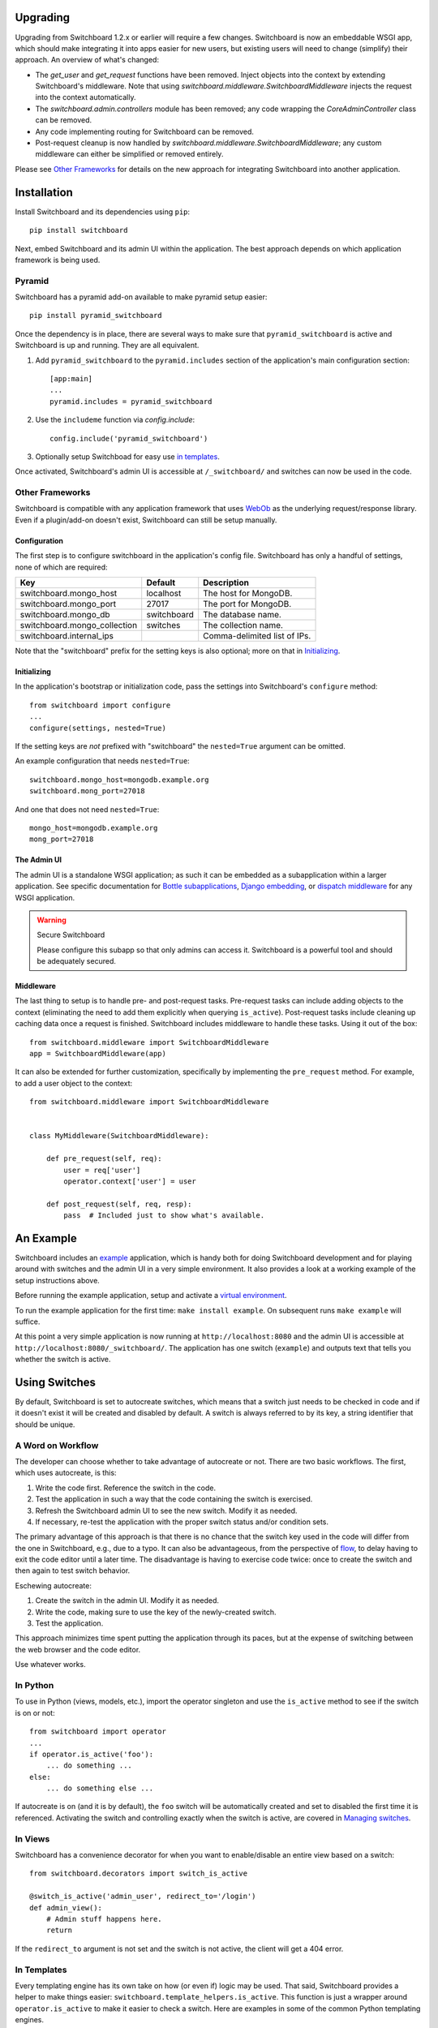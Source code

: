 .. _user-documentation:


Upgrading
=========

Upgrading from Switchboard 1.2.x or earlier will require a few changes.
Switchboard is now an embeddable WSGI app, which should make integrating it
into apps easier for new users, but existing users will need to change
(simplify) their approach. An overview of what's changed:

* The `get_user` and `get_request` functions have been removed. Inject objects
  into the context by extending Switchboard's middleware. Note that using
  `switchboard.middleware.SwitchboardMiddleware` injects the request into
  the context automatically.
* The `switchboard.admin.controllers` module has been removed; any code
  wrapping the `CoreAdminController` class can be removed.
* Any code implementing routing for Switchboard can be removed.
* Post-request cleanup is now handled by
  `switchboard.middleware.SwitchboardMiddleware`; any custom middleware can
  either be simplified or removed entirely.

Please see `Other Frameworks`_ for details on the new approach for integrating
Switchboard into another application.


Installation
============

Install Switchboard and its dependencies using ``pip``::

    pip install switchboard

Next, embed Switchboard and its admin UI within the application. The best
approach depends on which application framework is being used.

Pyramid
-------

Switchboard has a pyramid add-on available to make pyramid setup easier::

    pip install pyramid_switchboard

Once the dependency is in place, there are several ways to make sure that
``pyramid_switchboard`` is active and Switchboard is up and running. They are
all equivalent.

1. Add ``pyramid_switchboard`` to the ``pyramid.includes`` section of the
   application's main configuration section::

    [app:main]
    ...
    pyramid.includes = pyramid_switchboard

2. Use the ``includeme`` function via `config.include`::

    config.include('pyramid_switchboard')

3. Optionally setup Switchboad for easy use `in templates`_.

Once activated, Switchboard's admin UI is accessible at ``/_switchboard/`` and
switches can now be used in the code.

Other Frameworks
----------------

Switchboard is compatible with any application framework that uses WebOb_ as the
underlying request/response library. Even if a plugin/add-on doesn't exist,
Switchboard can still be setup manually.

Configuration
^^^^^^^^^^^^^

The first step is to configure switchboard in the application's config file.
Switchboard has only a handful of settings, none of which are required:

+------------------------------+-------------+--------------------------------+
| Key                          | Default     | Description                    |
+==============================+=============+================================+
| switchboard.mongo_host       | localhost   | The host for MongoDB.          |
+------------------------------+-------------+--------------------------------+
| switchboard.mongo_port       | 27017       | The port for MongoDB.          |
+------------------------------+-------------+--------------------------------+
| switchboard.mongo_db         | switchboard | The database name.             |
+------------------------------+-------------+--------------------------------+
| switchboard.mongo_collection | switches    | The collection name.           |
+------------------------------+-------------+--------------------------------+
| switchboard.internal_ips     |             | Comma-delimited list of IPs.   |
+------------------------------+-------------+--------------------------------+

Note that the "switchboard" prefix for the setting keys is also optional; more
on that in `Initializing`_.

Initializing
^^^^^^^^^^^^

In the application's bootstrap or initialization code, pass the settings into
Switchboard's ``configure`` method::

    from switchboard import configure
    ...
    configure(settings, nested=True)

If the setting keys are *not* prefixed with "switchboard" the ``nested=True``
argument can be omitted.

An example configuration that needs ``nested=True``::

    switchboard.mongo_host=mongodb.example.org
    switchboard.mong_port=27018

And one that does not need ``nested=True``::

    mongo_host=mongodb.example.org
    mong_port=27018

The Admin UI
^^^^^^^^^^^^

The admin UI is a standalone WSGI application; as such it can be embedded as a
subapplication within a larger application. See specific documentation for
`Bottle subapplications`_, `Django embedding`_, or `dispatch middleware`_ for
any WSGI application.

.. warning:: Secure Switchboard

    Please configure this subapp so that only admins can access it. Switchboard
    is a powerful tool and should be adequately secured.

Middleware
^^^^^^^^^^

The last thing to setup is to handle pre- and post-request tasks. Pre-request
tasks can include adding objects to the context (eliminating the need to add
them explicitly when querying ``is_active``). Post-request tasks include
cleaning up caching data once a request is finished. Switchboard includes
middleware to handle these tasks. Using it out of the box::

    from switchboard.middleware import SwitchboardMiddleware
    app = SwitchboardMiddleware(app)

It can also be extended for further customization, specifically by implementing
the ``pre_request`` method. For example, to add a user object to the context::

    from switchboard.middleware import SwitchboardMiddleware


    class MyMiddleware(SwitchboardMiddleware):

        def pre_request(self, req):
            user = req['user']
            operator.context['user'] = user

        def post_request(self, req, resp):
            pass  # Included just to show what's available.


An Example
==========

Switchboard includes an example_ application, which is handy both for doing
Switchboard development and for playing around with switches and the admin UI
in a very simple environment. It also provides a look at a working example of
the setup instructions above.

Before running the example application, setup and activate a
`virtual environment`_.

To run the example application for the first time: ``make install example``.
On subsequent runs ``make example`` will suffice.

At this point a very simple application is now running at
``http://localhost:8080`` and the admin UI is accessible at
``http://localhost:8080/_switchboard/``. The application has one switch
(``example``) and outputs text that tells you whether the switch is active.

Using Switches
==============

By default, Switchboard is set to autocreate switches, which means that a
switch just needs to be checked in code and if it doesn't exist it will be
created and disabled by default. A switch is always referred to by its key, a
string identifier that should be unique.

A Word on Workflow
------------------

The developer can choose whether to take advantage of autocreate or not. There
are two basic workflows. The first, which uses autocreate, is this:

1. Write the code first. Reference the switch in the code.
#. Test the application in such a way that the code containing the switch is
   exercised.
#. Refresh the Switchboard admin UI to see the new switch. Modify it as needed.
#. If necessary, re-test the application with the proper switch status and/or
   condition sets.

The primary advantage of this approach is that there is no chance that the
switch key used in the code will differ from the one in Switchboard, e.g.,
due to a typo. It can also be advantageous, from the perspective of flow_, to
delay having to exit the code editor until a later time. The disadvantage is
having to exercise code twice: once to create the switch and then again to test
switch behavior.

Eschewing autocreate:

1. Create the switch in the admin UI. Modify it as needed.
#. Write the code, making sure to use the key of the newly-created switch.
#. Test the application.

This approach minimizes time spent putting the application through its paces,
but at the expense of switching between the web browser and the code editor.

Use whatever works.

In Python
---------

To use in Python (views, models, etc.), import the operator singleton
and use the ``is_active`` method to see if the switch is on or not::

    from switchboard import operator
    ...
    if operator.is_active('foo'):
        ... do something ...
    else:
        ... do something else ...

If autocreate is on (and it is by default), the ``foo`` switch will be
automatically created and set to disabled the first time it is referenced.
Activating the switch and controlling exactly when the switch is active,
are covered in `Managing switches`_.

In Views
--------

Switchboard has a convenience decorator for when you want to enable/disable an
entire view based on a switch::

    from switchboard.decorators import switch_is_active

    @switch_is_active('admin_user', redirect_to='/login')
    def admin_view():
        # Admin stuff happens here.
        return

If the ``redirect_to`` argument is not set and the switch is not active, the
client will get a 404 error.

In Templates
------------

Every templating engine has its own take on how (or even if) logic may be used.
That said, Switchboard provides a helper to make things easier:
``switchboard.template_helpers.is_active``. This function is just a wrapper
around ``operator.is_active`` to make it easier to check a switch. Here are
examples in some of the common Python templating engines.

In Jinja_, the helper can be setup as a test_ and used like so::

    {% if 'foo' is active %}
    ... do something ...
    {% else %}
    ... do something else ...
    {% endif %}

Check the application framework's documentation for information on how to
setup custom Jinja tests.

In Mako_, the helper can be imported directly::

    <%!
        from switchboard.template_helpers import is_active
    %>
    ...
    % if is_active('foo'):
    ... do something ...
    % else:
    ... do something else ...
    % endif

In Javascript
-------------

The easiest way to use Switchboard in conjunction with Javascript is to set a
flag within the template code. Using Mako's syntax in the template::

    <%!
        from switchboard import operator
    %>
    <script>
        window.switches = window.switches || {};
        % if operator.is_active('foo'):
        switches.foo = true;
        % else:
        switches.foo = false;
        % endif
    </script>

In the Javascript::

    if (switches.foo) {
        ... do something ...
    } else {
        ... do something else ...
    }

Again, this time using Jinja syntax and the Switchboard-provided "active"
test_::

    <script>
        window.switches = {};
        switches.foo = {{ 'true' if 'foo' is active else 'false' }};
    </script>

Custom Conditions
-----------------

Switchboard supports custom conditions, allowing application developers to
adapt switches to their particular needs. Creating a condition typically
consists of extending ``switchboard.conditions.ConditionSet``.

An example: if the application needs to activate switches for visitors from a
particular country, a custom condition can do the geo lookup on the IP from
the request and return the country value::

    from switchboard.conditions import ConditionSet, Regex
    from my_app.geo import country_code_by_addr, client_ip

    class GeoConditionSet(ConditionSet):
        countries = Regex()

        def get_namespace(self):
            ''' Namespaces are unique identifiers for each condition set. '''
            return 'geo'

        def get_field_value(self, instance, field_name):
            ''' Should return the expected value for any given field. '''
            if field_name == 'countries':
                return country_code_by_addr(client_ip())

        def get_group_label(self):
            ''' A human-friendly label used in the UI. '''
            return 'Geo'

The first thing in the custom condition is to define the fields that makeup the
condition. In this case, there is one "countries" field, which is a regex,
allowing admins to specify criteria like ``(US|CA)`` (US or Canada). Here are the
fields supported by Switchboard:

* ``switchboard.conditions.Boolean`` - used for binary, on/off fields
* ``switchboard.conditions.Choice`` - used for multiple choice dropdowns
* ``switchboard.conditions.Range`` - used for numeric ranges
* ``switchboard.conditions.Percent`` - a special type of range specific to
  percentages
* ``switchboard.conditions.String`` - string matching
* ``switchboard.conditions.Regex`` - regex expression matching
* ``switchboard.conditions.BeforeDate`` - before a date
* ``switchboard.conditions.OnOrAfterDate`` - on or after a date

Once the fields are defined, there are some methods that need to be implemented.
``get_namespace`` and ``get_group_label`` are simple functions that return a key and
a UI string respectively. Most of the work happens in the ``get_field_value``
function, which is responsbile for returning the value that is compared against
the user-provided input. Each field type may do the comparison (between the
user-provided input and what's returned by ``get_field_value``) in a different
way; in this case, it's a regex search.

When an admin sets up a Geo condition set and sets the countries field to
"US|CA", that input is compared against the country code returned by
``get_field_value``. If they match, then the switch passes that particular
condition.

Context Objects
---------------

Every switch is evaluated (to see if it is active or not) within a particular
context. By default, that context includes the request object, which allows
Switchboard to specify conditions such as: "make this switch active only for
requests with ``foo`` in the query string." That said, there may be other
objects that would be handy to have available in the context. For example, in
an e-commerce setting, the Product model may have a ``new`` flag. By passing
the model into the ``is_active`` method, Switchboard can now activate
switches based on that flag::

    if operator.is_active('foo', my_product):

Any objects passed into the ``is_active`` method after the switch's key will be
added to the context. Normally when dealing with context objects, a custom
condition will be required to actually evaluate the switch against that object.

Testing switches
================

Switchboard provides a decorator that makes it easy to turn a switch on or off
for a particular unit test::

    from switchboard import operator
    from switchboard.testutils import switches

    @switches(my_switch=True)
    def test_my_switch:
        assert operator.is_active('my_switch')

Managing switches
=================

Switches are managed in the admin UI, which is located at the
``SWITCHBOARD_ROOT`` within the application. The admin UI allows:

* Viewing and searching all switches.
* Reviewing or auditing a switch's history.
* Adding, editing, and removing switches.
* Controlling a switch's status.
* Setting up condition sets for a switch.

Of all these capabilities, the last two are of the most interest, as the status
and condition sets determine whether a switch is active.

Statuses
--------

There are four statuses:

* Inactive - disabled for everyone
* Selective - active only for matched conditions
* Inherit - inherit from the parent switch
* Global - active for everyone

Inactive and global are opposite extremes: the switch is turned on or
off for everyone. The inherit status is used for `Parent-child switches`_. The
selective status means that the switch is only active if it passes the
condition sets.

By default, a switch will be created and set to the inactive status. Typical
workflow would be to put code using a switch into production. The corresponding
switch will be autocreated the first time the code containing it is executed,
thus visible in the admin UI. Once visible, the admin can set any desired
conditions before finally activating the switch by setting it to the proper
status.

Condition Sets
--------------

When a switch is in selective status, Switchboard checks the
conditions within the condition set to see if the switch should
be active. Conditions are criteria such as "10% of all visitors" or
"only logged in users" that can be applied to the request to see if the
switch should be active. When a switch is in selective status, it will
only be active if it meets the conditions in place.

Parent-child switches
---------------------

Switchboard allows a switch to inherit conditions from a parent, which can be
useful when multiple switches need to share a common condition set. To setup
parent-child relationship, simply prefix the switch with the parent's key,
using a colon ':' as the separator. The parent-child relationships can be as
deep as needed, e.g., ``grandparent:parent:child``.

A real world example: using Switchboard to conduct an AB test. AB tests
have two gates: the first are the visitors who are part of the test, and the
second is to determine who sees which variant. In this example, 10% of site
traffic should be in the test, with half (i.e., 5% of traffic) seeing the normal
(control) A variant and the other half seeing the B variant. The test is setup
with two switches:

* abtest
* abtest:B

The ``abtest`` switch has a "0-10% of traffic" condition set. The ``abtest:B``
switch will inherit from ``abtest`` and can add its own "0-5% of traffic"
condition. Half of those in the test will see the B variant, the rest will see
the control A variant. The ``abtest:B`` switch's status should be set
to selective, for reasons noted below.

Note that an additional tool, like `Google Analytics Content Experiments`_, is
still needed to measure conversion within each variant, but Switchboard can
handle traffic segmentation.

Two potential spots of confusion:

1. Child switches *always* inherit from their parents, even when the child
   switch's status is set to something other than inherit. An inherit status
   just means the child switch isn't adding to the parent switch's status.

2. It is also important to note that when a parent switch is disabled, it takes
   precedence over the statuses of any child switches. On the other hand, if the
   parent switch is enabled, it can be overriden by the child switch, e.g., if
   the parent has a global status but the child has an inactive status, the
   child's inactive wins out.


.. _test: http://jinja.pocoo.org/docs/dev/templates/#tests
.. _`Bottle subapplications`: http://bottlepy.org/docs/stable/tutorial.html#plugins-and-sub-applications
.. _`Django embedding`: https://pythonhosted.org/twod.wsgi/embedded-apps.html
.. _`dispatch middleware`: http://werkzeug.pocoo.org/docs/latest/middlewares/#werkzeug.wsgi.DispatcherMiddleware
.. _example: https://github.com/switchboardpy/switchboard/blob/master/example/server.py
.. _`virtual environment`: http://docs.python-guide.org/en/latest/dev/virtualenvs/
.. _flow: https://en.wikipedia.org/wiki/Flow_(psychology)
.. _WebOb: http://www.webob.org/
.. _Mako: http://makotemplates.org/
.. _Jinja: http://jinja.pocoo.org
.. _`Google Analytics Content Experiments`: https://support.google.com/analytics/answer/1745147?hl=en
